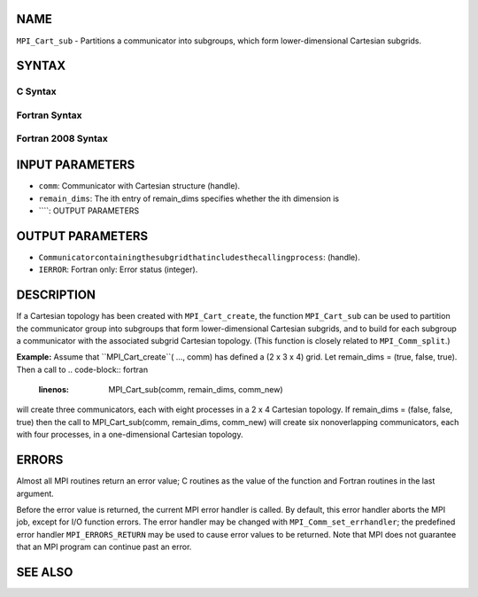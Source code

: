 NAME
----

``MPI_Cart_sub`` - Partitions a communicator into subgroups, which form
lower-dimensional Cartesian subgrids.

SYNTAX
------

C Syntax
~~~~~~~~
.. code-block:: c
   :linenos:

   #include <mpi.h>
   int MPI_Cart_sub(MPI_Comm comm, const int remain_dims[], MPI_Comm *comm_new)

Fortran Syntax
~~~~~~~~~~~~~~
.. code-block:: fortran
   :linenos:

   USE MPI
   ! or the older form: INCLUDE 'mpif.h'
   MPI_CART_SUB(COMM, REMAIN_DIMS, COMM_NEW, IERROR)
   	INTEGER	COMM, COMM_NEW, IERROR
   	LOGICAL	REMAIN_DIMS(*)

Fortran 2008 Syntax
~~~~~~~~~~~~~~~~~~~
.. code-block:: fortran
   :linenos:

   USE mpi_f08
   MPI_Cart_sub(comm, remain_dims, newcomm, ierror)
   	TYPE(MPI_Comm), INTENT(IN) :: comm
   	LOGICAL, INTENT(IN) :: remain_dims(*)
   	TYPE(MPI_Comm), INTENT(OUT) :: newcomm
   	INTEGER, OPTIONAL, INTENT(OUT) :: ierror

INPUT PARAMETERS
----------------
* ``comm``: Communicator with Cartesian structure (handle).
* ``remain_dims``: The ith entry of remain_dims specifies whether the ith dimension is
* ````: OUTPUT PARAMETERS
OUTPUT PARAMETERS
-----------------
* ``Communicatorcontainingthesubgridthatincludesthecallingprocess``: (handle).
* ``IERROR``: Fortran only: Error status (integer).

DESCRIPTION
-----------

If a Cartesian topology has been created with ``MPI_Cart_create``, the
function ``MPI_Cart_sub`` can be used to partition the communicator group
into subgroups that form lower-dimensional Cartesian subgrids, and to
build for each subgroup a communicator with the associated subgrid
Cartesian topology. (This function is closely related to
``MPI_Comm_split``.)

**Example:** Assume that ``MPI_Cart_create``( ..., comm) has defined a (2 x
3 x 4) grid. Let remain_dims = (true, false, true). Then a call to
.. code-block:: fortran
   :linenos:

       MPI_Cart_sub(comm, remain_dims, comm_new)

will create three communicators, each with eight processes in a 2 x 4
Cartesian topology. If remain_dims = (false, false, true) then the call
to MPI_Cart_sub(comm, remain_dims, comm_new) will create six
nonoverlapping communicators, each with four processes, in a
one-dimensional Cartesian topology.

ERRORS
------

Almost all MPI routines return an error value; C routines as the value
of the function and Fortran routines in the last argument.

Before the error value is returned, the current MPI error handler is
called. By default, this error handler aborts the MPI job, except for
I/O function errors. The error handler may be changed with
``MPI_Comm_set_errhandler``; the predefined error handler ``MPI_ERRORS_RETURN``
may be used to cause error values to be returned. Note that MPI does not
guarantee that an MPI program can continue past an error.

SEE ALSO
--------
.. code-block:: fortran
   :linenos:

   MPI_Cart_create
   MPI_Comm_split

